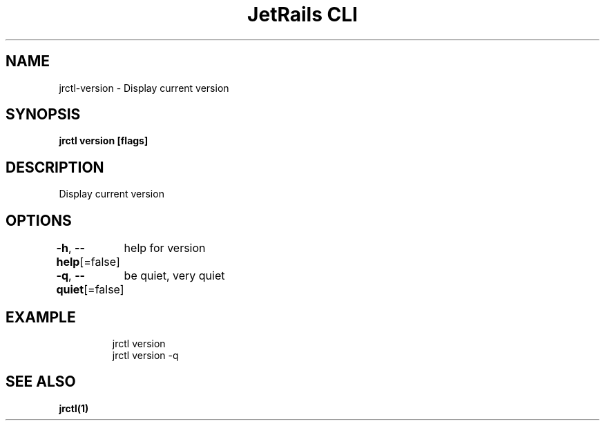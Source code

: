 .nh
.TH "JetRails CLI" "1" "Jun 2022" "Copyright 2022 ADF, Inc. All Rights Reserved " ""

.SH NAME
.PP
jrctl\-version \- Display current version


.SH SYNOPSIS
.PP
\fBjrctl version [flags]\fP


.SH DESCRIPTION
.PP
Display current version


.SH OPTIONS
.PP
\fB\-h\fP, \fB\-\-help\fP[=false]
	help for version

.PP
\fB\-q\fP, \fB\-\-quiet\fP[=false]
	be quiet, very quiet


.SH EXAMPLE
.PP
.RS

.nf
jrctl version
jrctl version \-q

.fi
.RE


.SH SEE ALSO
.PP
\fBjrctl(1)\fP
